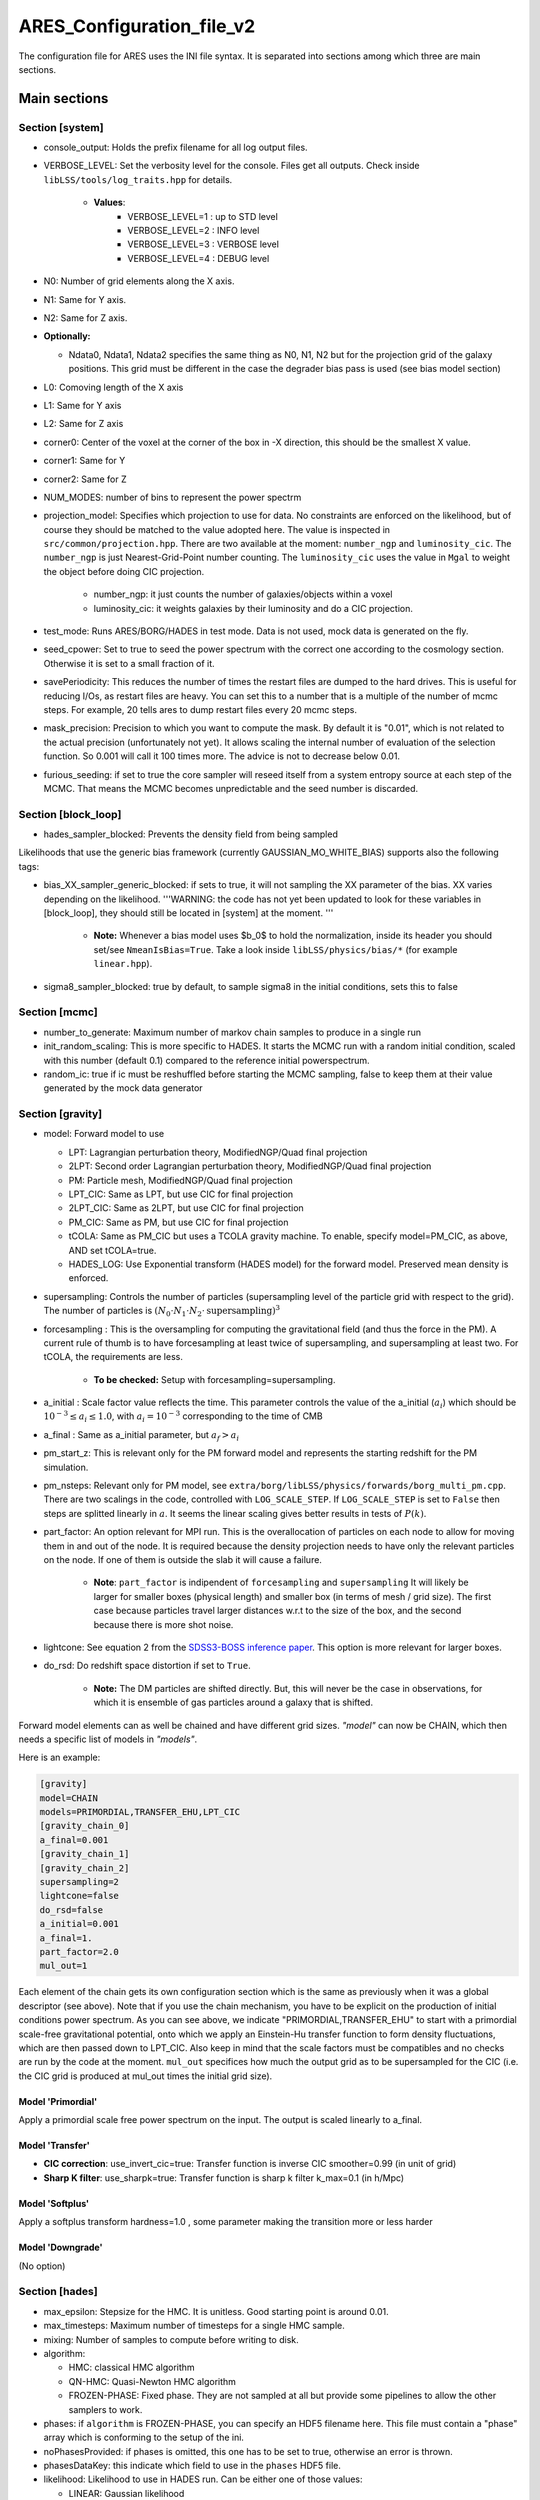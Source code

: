 ARES_Configuration_file_v2
==========================

The configuration file for ARES uses the INI file syntax. It is
separated into sections among which three are main sections.

Main sections
-------------

Section [system]
~~~~~~~~~~~~~~~~

-  console_output: Holds the prefix filename for all log output files.
-  VERBOSE_LEVEL: Set the verbosity level for the console. Files get all
   outputs. Check inside ``libLSS/tools/log_traits.hpp`` for details. 

    - **Values**:
        - VERBOSE_LEVEL=1 : up to STD level
        - VERBOSE_LEVEL=2 : INFO level
        - VERBOSE_LEVEL=3 : VERBOSE level
        - VERBOSE_LEVEL=4 : DEBUG level

-  N0: Number of grid elements along the X axis.
-  N1: Same for Y axis.
-  N2: Same for Z axis.
-  **Optionally:**

   -  Ndata0, Ndata1, Ndata2 specifies the same thing as N0, N1, N2 but
      for the projection grid of the galaxy positions. This grid must be
      different in the case the degrader bias pass is used (see bias
      model section)

-  L0: Comoving length of the X axis
-  L1: Same for Y axis
-  L2: Same for Z axis
-  corner0: Center of the voxel at the corner of the box in -X
   direction, this should be the smallest X value.
-  corner1: Same for Y
-  corner2: Same for Z
-  NUM_MODES: number of bins to represent the power spectrm

-  projection_model: Specifies which projection to use for data. No
   constraints are enforced on the likelihood, but of course they should be matched 
   to the value adopted here. The value is inspected in ``src/common/projection.hpp``. 
   There are two available at the moment: ``number_ngp`` and ``luminosity_cic``. 
   The ``number_ngp`` is just Nearest-Grid-Point number counting. 
   The ``luminosity_cic`` uses the value in ``Mgal`` to weight the object 
   before doing CIC projection.

    -  number_ngp: it just counts the number of galaxies/objects within a voxel\

    -  luminosity_cic: it weights galaxies by their luminosity and do a CIC projection.

-  test_mode: Runs ARES/BORG/HADES in test mode. Data is not used, mock
   data is generated on the fly.
-  seed_cpower: Set to true to seed the power spectrum with the correct
   one according to the cosmology section. Otherwise it is set to a
   small fraction of it.
-  savePeriodicity: This reduces the number of times the restart files
   are dumped to the hard drives. This is useful for reducing I/Os, as
   restart files are heavy. You can set this to a number that is a
   multiple of the number of mcmc steps. For example, 20 tells ares to
   dump restart files every 20 mcmc steps.
-  mask_precision: Precision to which you want to compute the mask. By
   default it is "0.01", which is not related to the actual precision
   (unfortunately not yet). It allows scaling the internal number of
   evaluation of the selection function. So 0.001 will call it 100 times
   more. The advice is not to decrease below 0.01.
-  furious_seeding: if set to true the core sampler will reseed itself
   from a system entropy source at each step of the MCMC. That means the
   MCMC becomes unpredictable and the seed number is discarded.

Section [block_loop]
~~~~~~~~~~~~~~~~~~~~

-  hades_sampler_blocked: Prevents the density field from being sampled

Likelihoods that use the generic bias framework (currently
GAUSSIAN_MO_WHITE_BIAS) supports also the following tags:

-  bias_XX_sampler_generic_blocked: if sets to true, it will not
   sampling the XX parameter of the bias. XX varies depending on the
   likelihood. '''WARNING: the code has not yet been updated to look for
   these variables in [block_loop], they should still be located in
   [system] at the moment. '''

    - **Note:**
      Whenever a bias model uses $b_0$ to hold the normalization, 
      inside its header you should set/see ``NmeanIsBias=True``.
      Take a look inside ``libLSS/physics/bias/*`` (for example ``linear.hpp``).

-  sigma8_sampler_blocked: true by default, to sample sigma8 in the
   initial conditions, sets this to false

Section [mcmc]
~~~~~~~~~~~~~~

-  number_to_generate: Maximum number of markov chain samples to produce
   in a single run
-  init_random_scaling: This is more specific to HADES. It starts the
   MCMC run with a random initial condition, scaled with this number
   (default 0.1) compared to the reference initial powerspectrum.
-  random_ic: true if ic must be reshuffled before starting the MCMC
   sampling, false to keep them at their value generated by the mock
   data generator

Section [gravity]
~~~~~~~~~~~~~~~~~

-  model: Forward model to use

   -  LPT: Lagrangian perturbation theory, ModifiedNGP/Quad final
      projection
   -  2LPT: Second order Lagrangian perturbation theory,
      ModifiedNGP/Quad final projection
   -  PM: Particle mesh, ModifiedNGP/Quad final projection
   -  LPT_CIC: Same as LPT, but use CIC for final projection
   -  2LPT_CIC: Same as 2LPT, but use CIC for final projection
   -  PM_CIC: Same as PM, but use CIC for final projection
   -  tCOLA: Same as PM_CIC but uses a TCOLA gravity machine. To enable,
      specify model=PM_CIC, as above, AND set tCOLA=true.
   -  HADES_LOG: Use Exponential transform (HADES model) for the forward model. Preserved mean density is enforced.


- supersampling: Controls the number of particles (supersampling level of the particle grid with respect to the grid). The number of particles is :math:`(N_0 \cdot N_1 \cdot N_2 \cdot \mathrm{supersampling})^3`

- forcesampling : This is the oversampling for computing the gravitational field (and thus the force in the PM). A current rule of thumb is to have forcesampling at least twice of supersampling, and supersampling at least two. For tCOLA, the requirements are less. 

    - **To be checked:** Setup with forcesampling=supersampling.

-  a_initial : Scale factor value reflects the time. This parameter controls the value of the a_initial (:math:`a_i`) which should be :math:`10^{-3} \leq a_i \leq 1.0`, with :math:`a_i=10^{-3}` corresponding to the time of CMB
-  a_final : Same as a_initial parameter, but :math:`a_f > a_i` 
-  pm_start_z:  This is relevant only for the PM forward model and represents the starting redshift for the PM simulation.
-  pm_nsteps: Relevant only for PM model, see ``extra/borg/libLSS/physics/forwards/borg_multi_pm.cpp``. There are two scalings in the code, controlled with ``LOG_SCALE_STEP``. If ``LOG_SCALE_STEP`` is set to ``False`` then steps are splitted linearly in :math:`a`. It seems the linear scaling gives better results in tests of :math:`P(k)`. 

-  part_factor: An option relevant for MPI run. This is the overallocation of particles on each node to allow for moving them in and out of the node. It is required because the density projection needs to have only the relevant particles on the node. If one of them is outside the slab it will cause a failure. 

    - **Note**: ``part_factor`` is indipendent of ``forcesampling`` and ``supersampling`` It will likely be larger for smaller boxes (physical length) and smaller box (in terms of mesh / grid size). The first case because particles travel larger distances w.r.t to the size of the box, and the second because there is more shot noise.
-  lightcone: See equation 2 from the `SDSS3-BOSS inference paper <https://arxiv.org/pdf/1909.06396.pdf>`_. This option is more relevant for larger boxes.

-  do_rsd: Do redshift space distortion if set to ``True``.
    
    - **Note:** The DM particles are shifted directly. But, this will never be the case in observations, for which it is ensemble of gas particles around a galaxy that is shifted.

Forward model elements can as well be chained and have different grid sizes. *"model"* can now be CHAIN, which then needs a specific list of models in *"models"*.

Here is an example:

.. code:: text

    [gravity]
    model=CHAIN
    models=PRIMORDIAL,TRANSFER_EHU,LPT_CIC
    [gravity_chain_0]
    a_final=0.001
    [gravity_chain_1]
    [gravity_chain_2]
    supersampling=2
    lightcone=false
    do_rsd=false
    a_initial=0.001
    a_final=1.
    part_factor=2.0
    mul_out=1

Each element of the chain gets its own configuration section which is
the same as previously when it was a global descriptor (see above). Note that 
if you use the chain mechanism, you have to be explicit on the production of initial conditions power spectrum. 
As you can see above, we indicate "PRIMORDIAL,TRANSFER_EHU" to start with a primordial scale-free gravitational potential, 
onto which we apply an Einstein-Hu transfer function to form density fluctuations, which are then 
passed down to LPT_CIC. Also keep in mind that the scale factors must be compatibles and no checks 
are run by the code at the moment. ``mul_out`` specifices how much the output grid as to be supersampled for the 
CIC (i.e. the CIC grid is produced at mul_out times the initial grid size).

Model 'Primordial'
^^^^^^^^^^^^^^^^^^

Apply a primordial scale free power spectrum on the input. The output is
scaled linearly to a_final.

Model 'Transfer'
^^^^^^^^^^^^^^^^

* **CIC correction**: use_invert_cic=true: Transfer function is inverse CIC smoother=0.99 (in unit of grid)
* **Sharp K filter**: use_sharpk=true: Transfer function is sharp k filter k_max=0.1 (in h/Mpc)

Model 'Softplus'
^^^^^^^^^^^^^^^^

Apply a softplus transform hardness=1.0 , some parameter making the
transition more or less harder

Model 'Downgrade'
^^^^^^^^^^^^^^^^^

(No option)

Section [hades]
~~~~~~~~~~~~~~~

-  max_epsilon: Stepsize for the HMC. It is unitless. Good starting
   point is around 0.01.
-  max_timesteps: Maximum number of timesteps for a single HMC sample.
-  mixing: Number of samples to compute before writing to disk.
-  algorithm:

   -  HMC: classical HMC algorithm
   -  QN-HMC: Quasi-Newton HMC algorithm
   -  FROZEN-PHASE: Fixed phase. They are not sampled at all but provide
      some pipelines to allow the other samplers to work.

-  phases: if ``algorithm`` is FROZEN-PHASE, you can specify an HDF5
   filename here. This file must contain a "phase" array which is
   conforming to the setup of the ini.
-  noPhasesProvided: if phases is omitted, this one has to be set to
   true, otherwise an error is thrown.
-  phasesDataKey: this indicate which field to use in the ``phases``
   HDF5 file.
-  likelihood: Likelihood to use in HADES run. Can be either one of
   those values:

   -  LINEAR: Gaussian likelihood
   -  BORG_POISSON: Use poisson likelihood
   -  Generic framework:

      -  GAUSSIAN_BROKEN_POWERLAW_BIAS
      -  GAUSSIAN_MO_WHITE_BIAS: Gaussian noise model, variance is
         fitted. Double power law bias
      -  GAUSSIAN_POWERLAW_BIAS: Power law bias model with a Gaussian
         noise model, variance is fitted.
      -  GAUSSIAN_2ND_ORDER_BIAS
      -  GENERIC_POISSON_BROKEN_POWERLAW_BIAS: Broken power law bias
         model (also called Neyrinck's model), with Poisson noise lmodel
      -  GENERIC_GAUSSIAN_LINEAR_BIAS: Linear bias model, Gaussian noise
         model
      -  GENERIC_GAUSSIAN_MANY_POWER_1^1
      -  GENERIC_GAUSSIAN_MANY_POWER_1^2
      -  GENERIC_GAUSSIAN_MANY_POWER_1^4
      -  GENERIC_POISSON_MANY_POWER_1^1
      -  GENERIC_POISSON_MANY_POWER_1^2
      -  GENERIC_POISSON_MANY_POWER_1^4
      -  GENERIC_POISSON_POWERLAW_BIAS: simple power law bias model with
         Poisson noise model
      -  GENERIC_POISSON_POWERLAW_BIAS_DEGRADE4: power law bias models
         preceded by a degrade pass (N -> N/4 in each direction)
      -  GENERIC_POISSON_BROKEN_POWERLAW_BIAS_DEGRADE4: broken power law
         bias model preceded by a degrade pass (N -> N/4 in each
         direction)

-  scheme: SI_2A, SI_2B, SI_2C, SI_3A, SI_4B, SI_4C, SI_4D, SI_6A

Section [run]
~~~~~~~~~~~~~

-  NCAT: Number of catalogs. This affects the number of "catalog"
   sections.

    -**Note:** If ``NCAT>1`` then it is supposed catalogues are independently taken (no double counting of galaxies etc.) 
    and hence when one evaluates the log-likelihood, they are just summed together.

-  SIMULATION: Specify if the input is from simulation. Default is
   false.

Section [cosmology]
~~~~~~~~~~~~~~~~~~~

-  omega_r: Radiation density
-  omega_k: Curvature
-  omega_m: Total matter density
-  omega_b: Baryonic matter density
-  omega_q: Quintescence density
-  w: Quintescence equation of state
-  wprime: Derivative of the equation of state
-  n_s: Slope of the power spectrum of scalar fluctuations
-  sigma8: Normalisation of powerspectrum at 8 Mpc/h
-  h100: Hubble constant in unit of 100 km/s/Mpc
-  fnl: primordial non-Gaussianity


Section [likelihood]
~~~~~~~~~~~~~~~~~~~~

- Options related to robust likelihood. Each patch of a robust likelihood can be sliced in the redshift direction. 
  There are two options controlling the slicing: the maximum distance "rmax" and the number of slices "slices"

    - rmax: Maximum distance accessible during the inference. In practice it is at least the farthest distance of a voxel in the box.
      Unit is the one of the box, most generally :math:`h^{-1}` Mpc.
    - slices: Number of slices to build in the redshift direction. Each patch will have a depth ~rmax/slices.

Section [julia]
~~~~~~~~~~~~~~~

-  likelihood_path: path of the julia code
-  likelihood_module: julia module where the likelihood is implemented
-  bias_sampler_type: type of sampler for the bias parameters (hmclet,
   slice)
-  ic_in_julia: whether initial conditions of the MCMC are coded in
   julia or choose some random numbers
-  hmclet_diagonalMass: where to use a diagonal mass matrix or a full
   dense
-  mass_burnin: number of MCMC steps in burnin mode
-  mass_burnin_memory: number of MCMC steps to store when in burnin mode
-  hmclet_maxEpsilon: maximum epsilon for the leapfrog integrator
   (~0.002-0.01 depending on likelihood complexity)
-  hmclet_maxNtime: maximum number of steps for the leapfrog integrator
   (~50-100)
-  hmclet_massScale: amount of momentum reshuffling (0.0 = full, 1.0 =
   none bad for MCMC)
-  hmclet_correlationLimiter: reduce the correlations in the covariance
   matrix by some number. Typically the smaller the number the less
   reduction with :math:`\simeq 1` reducing the correlation by 2.

Catalog sections
----------------

Basic fields
~~~~~~~~~~~~

-  datafile: Text filename holding the data
-  maskdata: Healpix FITS file with the mask
-  radial_selection: Type of selection function, can be either
   "schechter", "file" or "piecewise".
-  refbias: true if this catalog is a reference for bias. Bias will not
   be sampled for it
-  bias: Default bias value, also used for mock generation
-  nmean: Initial mean galaxy density value, also used for mock
   generation

Halo selection
~~~~~~~~~~~~~~

-  halo_selection: Specifying how to select the halos from the halo catalog. Can be ``mass, radius, spin or mixed``. The ``mixed`` represents the combined cuts and can be applied by specifying, eg "halo_selection = mass radius"
-  halo_low_mass_cut: this is log10 of mass in the same unit as the
   masses of the input text file
-  halo_high_mass_cut: same as for halo_low_mass_cut, this is log10 of
   mass
-  halo_small_radius_cut
-  halo_large_radius_cut
-  halo_small_spin_cut
-  halo_high_spin_cut

Schechter selection function
~~~~~~~~~~~~~~~~~~~~~~~~~~~~

-  schechter_mstar: Mstar for Schechter function
-  schechter_alpha: Power law slope of Schechter function
-  schechter_sampling_rate: How many distance points to precompute from
   Schechter (i.e. 1000)
-  schechter_dmax: Maximum distance to precompute Schecter selection
   function
-  galaxy_bright_apparent_magnitude_cut: Apparent magnitude where data
   and selection must be truncated, bright end.
-  galaxy_faint_apparent_magnitude_cut: Same for faint end.
-  galaxy_bright_absolute_magnitude_cut: Absolute magnitude cut in data
   and selection function, bright end, useful to select different galaxy
   populations
-  galaxy_faint_absolute_magnitude_cut: Similar but faint end
-  zmin: Minimum redshift for galaxy sample, galaxies will be truncated
-  zmax: Maximum redshift for galaxy sample, galaxies will be truncated

'File' selection function
~~~~~~~~~~~~~~~~~~~~~~~~~

-  radial_file: Text file to load the selection from

The file has the following format. Each line starting with a '#' is a
comment line, and discarded. The first line is a set of three numbers:
'rmin dr N'. Each line that follows must be a number between 0 and 1
giving the selection function at a distance r = rmin + dr \* i, where
'i' is the line number (zero based). Finally 'N' is the number of points
in the text file.

Two possibilities are offered for adjusting the catalog and the
selection together:

-  either you chose not to do anything, and take the whole sample and
   provided selection. Then you need to specify:

   -  file_dmin: Minimal distance for selection function and data
   -  file_dmax: same but maximal distance
   -  no_cut_catalog: set to false, if you do not set this you will get
      an error message.

-  or you want ares to preprocess the catalog and then you need:

   -  zmin
   -  zmax
   -  galaxy_faint_apparent_magnitude_cut: Same for faint end.
   -  galaxy_bright_absolute_magnitude_cut: Absolute magnitude cut in
      data and selection function, bright end, useful to select
      different galaxy populations
   -  galaxy_faint_absolute_magnitude_cut: Similar but faint end
   -  no_cut_catalog: (not necessary, as it defaults to true)
